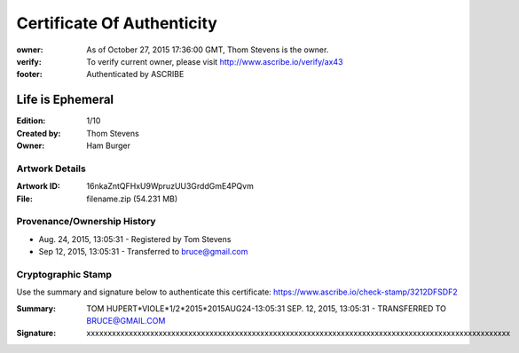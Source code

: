 Certificate Of Authenticity
===========================

:owner: As of October 27, 2015 17:36:00 GMT, Thom Stevens is the owner.
:verify: To verify current owner, please visit http://www.ascribe.io/verify/ax43
:footer: Authenticated by ASCRIBE


Life is Ephemeral
-----------------

:Edition: 1/10
:Created by: Thom Stevens
:Owner: Ham Burger

Artwork Details
...............

:Artwork ID: 16nkaZntQFHxU9WpruzUU3GrddGmE4PQvm
:File: filename.zip (54.231 MB)

Provenance/Ownership History
............................

* Aug. 24, 2015, 13:05:31 - Registered by Tom Stevens
* Sep 12, 2015, 13:05:31 - Transferred to bruce@gmail.com

Cryptographic Stamp
...................

Use the summary and signature below to authenticate this certificate:
https://www.ascribe.io/check-stamp/3212DFSDF2

:Summary: TOM HUPERT*VIOLE*1/2*2015*2015AUG24-13:05:31 SEP. 12, 2015, 13:05:31 - TRANSFERRED TO BRUCE@GMAIL.COM
:Signature: xxxxxxxxxxxxxxxxxxxxxxxxxxxxxxxxxxxxxxxxxxxxxxxxxxxxxxxxxxxxxxxxxxxxxxxxxxxxxxxxxxxxxxxxxxxxxxxxxxxx
